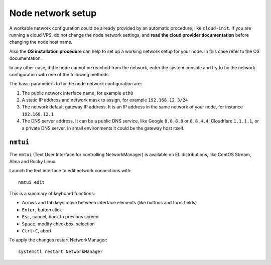 .. _os-network-section:

==================
Node network setup
==================

A workable network configuration could be already provided by an automatic
procedure, like ``cloud-init``.  If you are running a cloud VPS, do not
change the node network settings, and **read the cloud provider
documentation** before changing the node host name.

Also the **OS installation procedure** can help to set up a working network
setup for your node. In this case refer to the OS documentation.

In any other case, if the node cannot be reached from the network, enter
the system console and try to fix the network configuration with one of
the following methods.

The basic parameters to fix the node network configuration are:

1. The public network interface name, for example ``eth0``
2. A static IP address and network mask to assign, for example ``192.168.12.3/24``
3. The network default gateway IP address. It is an IP address in the same
   network of your node, for instance ``192.168.12.1``
4. The DNS server address. It can be a public DNS service, like Google
   ``8.8.8.8`` or ``8.8.4.4``, Cloudflare ``1.1.1.1``, or a private DNS
   server. In small environments it could be the gateway host itself.

``nmtui``
=========

The ``nmtui`` (Text User Interface for controlling NetworkManager) is
available on EL distributions, like CentOS Stream, Alma and Rocky Linux.

Launch the text interface to edit network connections with: ::

    nmtui edit

This is a summary of keyboard functions:

* Arrows and tab keys move between interface elements (like buttons and
  form fields)
* ``Enter``, button click
* ``Esc``, cancel, back to previous screen
* ``Space``, modify checkbox, selection
* ``Ctrl+C``, abort

To apply the changes restart NetworkManager: ::

    systemctl restart NetworkManager
